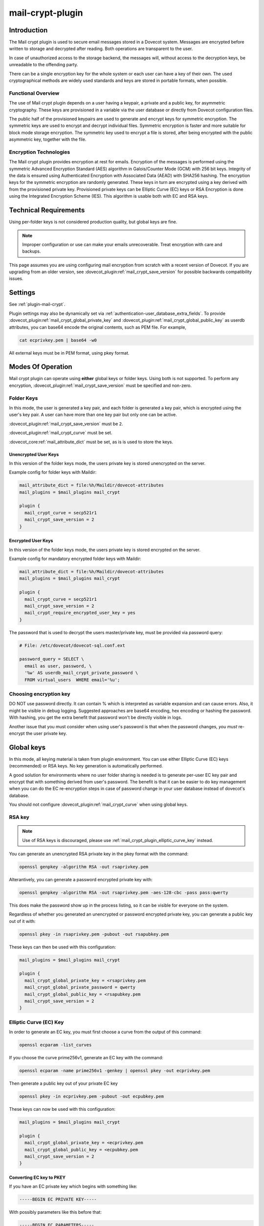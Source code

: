 .. _mail_crypt_plugin:

=================
mail-crypt-plugin
=================

Introduction
============

The Mail crypt plugin is used to secure email messages stored in a Dovecot
system. Messages are encrypted before written to storage and decrypted after
reading. Both operations are transparent to the user.

In case of unauthorized access to the storage backend, the messages will,
without access to the decryption keys, be unreadable to the offending party.

There can be a single encryption key for the whole system or each user can have
a key of their own. The used cryptographical methods are widely used standards
and keys are stored in portable formats, when possible.

Functional Overview
-------------------

The use of Mail crypt plugin depends on a user having a keypair, a private and
a public key, for asymmetric cryptography. These keys are provisioned in a
variable via the user database or directly from Dovecot configuration files.

The public half of the provisioned keypairs are used to generate and encrypt
keys for symmetric encryption. The symmetric keys are used to encrypt and
decrypt individual files. Symmetric encryption is faster and more suitable for
block mode storage encryption. The symmetric key used to encrypt a file is
stored, after being encrypted with the public asymmetric key, together with the
file.

Encryption Technologies
-----------------------

The Mail crypt plugin provides encryption at rest for emails. Encryption of the
messages is performed using the symmetric Advanced Encryption Standard (AES)
algorithm in Galois/Counter Mode (GCM) with 256 bit keys. Integrity of the data
is ensured using Authenticated Encryption with Associated Data (AEAD) with
SHA256 hashing. The encryption keys for the symmetric encryption are randomly
generated. These keys in turn are encrypted using a key derived with from the
provisioned private key. Provisioned private keys can be Elliptic Curve (EC)
keys or RSA Encryption is done using the Integrated Encryption Scheme (IES).
This algorithm is usable both with EC and RSA keys.

Technical Requirements
======================

.. versionadded:: v2.2.27

Using per-folder keys is not considered production quality, but global keys are
fine.

.. Note::

  Improper configuration or use can make your emails unrecoverable. Treat
  encryption with care and backups.

This page assumes you are using configuring mail encryption from scratch with
a recent version of Dovecot.  If you are upgrading from an older version,
see :dovecot_plugin:ref:`mail_crypt_save_version` for possible backwards
compatibility issues.


Settings
========

See :ref:`plugin-mail-crypt`.

Plugin settings may also be dynamically set via
:ref:`authentication-user_database_extra_fields`. To provide
:dovecot_plugin:ref:`mail_crypt_global_private_key` and
:dovecot_plugin:ref:`mail_crypt_global_public_key` as userdb attributes, you
can base64 encode the original contents, such as PEM file. For example,

.. code-block:: none

  cat ecprivkey.pem | base64 -w0

All external keys must be in PEM format, using pkey format.

Modes Of Operation
==================

Mail crypt plugin can operate using **either** global keys or folder keys.
Using both is not supported. To perform any encryption,
:dovecot_plugin:ref:`mail_crypt_save_version` must be specified and non-zero.

Folder Keys
-----------

In this mode, the user is generated a key pair, and each folder is generated a
key pair, which is encrypted using the user's key pair. A user can have more
than one key pair but only one can be active.

:dovecot_plugin:ref:`mail_crypt_save_version` must be ``2``.

:dovecot_plugin:ref:`mail_crypt_curve` must be set.

:dovecot_core:ref:`mail_attribute_dict` must be set, as is is used to store the
keys.

Unencrypted User Keys
^^^^^^^^^^^^^^^^^^^^^

In this version of the folder keys mode, the users private key is stored
unencrypted on the server.

Example config for folder keys with Maildir:

.. code-block:: none

  mail_attribute_dict = file:%h/Maildir/dovecot-attributes
  mail_plugins = $mail_plugins mail_crypt

  plugin {
    mail_crypt_curve = secp521r1
    mail_crypt_save_version = 2
  }

Encrypted User Keys
^^^^^^^^^^^^^^^^^^^

In this version of the folder keys mode, the users private key is stored
encrypted on the server.

Example config for mandatory encrypted folder keys with Maildir:

.. code-block:: none

  mail_attribute_dict = file:%h/Maildir/dovecot-attributes
  mail_plugins = $mail_plugins mail_crypt

  plugin {
    mail_crypt_curve = secp521r1
    mail_crypt_save_version = 2
    mail_crypt_require_encrypted_user_key = yes
  }

The password that is used to decrypt the users master/private key, must be
provided via password query:

.. code-block:: none

  # File: /etc/dovecot/dovecot-sql.conf.ext

  password_query = SELECT \
    email as user, password, \
    '%w' AS userdb_mail_crypt_private_password \
    FROM virtual_users  WHERE email='%u';

Choosing encryption key
-----------------------

DO NOT use password directly. It can contain % which is interpreted as
variable expansion and can cause errors. Also, it might be visible in
debug logging. Suggested approaches are base64 encoding, hex encoding
or hashing the password. With hashing, you get the extra benefit that
password won't be directly visible in logs.

Another issue that you must consider when using user's password is that
when the password changes, *you must* re-encrypt the user private key.

Global keys
===========

In this mode, all keying material is taken from plugin environment. You can use
either Elliptic Curve (EC) keys (recommended) or RSA keys. No key generation
is automatically performed.

A good solution for environments where no user folder sharing is needed is to
generate per-user EC key pair and encrypt that with something derived from
user's password. The benefit is that it can be easier to do key management
when you can do the EC re-encryption steps in case of password change in your
user database instead of dovecot's database.

You should not configure :dovecot_plugin:ref:`mail_crypt_curve` when using global keys.

RSA key
-------

.. note:: Use of RSA keys is discouraged, please use
          :ref:`mail_crypt_plugin_elliptic_curve_key` instead.

You can generate an unencrypted RSA private key in the pkey format with the
command:

.. code-block:: none

  openssl genpkey -algorithm RSA -out rsaprivkey.pem

Alterantively, you can generate a password encrypted private key with:

.. code-block:: none

  openssl genpkey -algorithm RSA -out rsaprivkey.pem -aes-128-cbc -pass pass:qwerty

This does make the password show up in the process listing, so it can be
visible for everyone on the system.

Regardless of whether you generated an unencrypted or password encrypted
private key, you can generate a public key out of it with:

.. code-block:: none

  openssl pkey -in rsaprivkey.pem -pubout -out rsapubkey.pem

These keys can then be used with this configuration:

.. code-block:: none

  mail_plugins = $mail_plugins mail_crypt

  plugin {
    mail_crypt_global_private_key = <rsaprivkey.pem
    mail_crypt_global_private_password = qwerty
    mail_crypt_global_public_key = <rsapubkey.pem
    mail_crypt_save_version = 2
  }

.. _mail_crypt_plugin_elliptic_curve_key:

Elliptic Curve (EC) Key
-----------------------

In order to generate an EC key, you must first choose a curve from the output
of this command:

.. code-block:: none

  openssl ecparam -list_curves

If you choose the curve prime256v1, generate an EC key with the command:

.. code-block:: none

  openssl ecparam -name prime256v1 -genkey | openssl pkey -out ecprivkey.pem

Then generate a public key out of your private EC key

.. code-block:: none

  openssl pkey -in ecprivkey.pem -pubout -out ecpubkey.pem

These keys can now be used with this configuration:

.. code-block:: none

  mail_plugins = $mail_plugins mail_crypt

  plugin {
    mail_crypt_global_private_key = <ecprivkey.pem
    mail_crypt_global_public_key = <ecpubkey.pem
    mail_crypt_save_version = 2
  }

Converting EC key to PKEY
^^^^^^^^^^^^^^^^^^^^^^^^^

If you have an EC private key which begins with something like:

.. code-block:: none

  -----BEGIN EC PRIVATE KEY-----

With possibly parameters like this before that:

.. code-block:: none

  -----BEGIN EC PARAMETERS-----
  BgUrgQQACg==
  -----END EC PARAMETERS-----

You must convert it to pkey format with:

.. code-block:: none

  openssl pkey -in oldkey.pem -out newkey.pem

Then newkey.pem can be used with mail-crypt-plugin.

Base64-encoded Keys
===================

Mail-crypt plugin can read keys that are base64 encoded. This is intended
mostly for providing PEM keys via userdb.

Hence, this is possible:

.. code-block:: none

  openssl ecparam -name secp256k1 -genkey | openssl pkey | base64 -w0 > ecprivkey.pem
  base64 -d ecprivkey.pem | openssl ec -pubout | base64 -w0 > ecpubkey.pem

.. code-block:: none

  passdb {
    driver = static
    args = password=pass mail_crypt_global_public_key=<content of ecpubkey.pem> mail_crypt_global_private_key=<content of ecprivkey.pem>
  }

  mail_plugins = $mail_plugins mail_crypt

  plugin {
    mail_crypt_save_version = 2
  }

Read-only Mode (``mail_crypt_save_version = 0``)
================================================

If you have encrypted mailboxes that you need to read, but no longer want to
encrypt new mail, use ``mail_crypt_save_version=0``:

.. code-block:: none

  plugin {
    mail_crypt_save_version = 0
    mail_crypt_global_private_key = <server.key
  }

mail-crypt-plugin and ACLs
==========================

If you are using global keys, mails can be shared within the key scope. The
global key can be provided with several different scopes:

* Global scope: key is configured in ``dovecot.conf`` file
* Per-user(group) scope: key is configured in userdb file

With folder keys, key sharing can be done to single user, or multiple users.
When key is shared to single user, and the user has public key available, the
folder key is encrypted to recipient's public key.

If you have :dovecot_plugin:ref:`mail_crypt_acl_require_secure_key_sharing`
enabled, you can't share the key to groups or someone with no public key.

Decrypting Files Encrypted with mail-crypt plugin
=================================================

You can use `decrypt.rb
<https://gist.github.com/cmouse/882f2e2a60c1e49b7d343f5a6a2721de>`_ to decrypt
encrypted files.

.. _fs_crypt:

fs-crypt and fs-mail-crypt
==========================

The fs-crypt is a lib-fs wrapper that can encrypt and decrypt files. It works
similarly to the fs-compress wrapper. It can be used to encrypt e.g.:

* FTS index objects (fts_dovecot_fs)
* External mail attachments (mail_attachment_fs)

fs-crypt comes in two flavors, ``mail-crypt`` and ``crypt``. (The differences
between the two are technical and related to internal code contexts.)

Note that fs-[mail-]crypt and the fs-compress wrapper can be also combined.
Please make sure that compression is always applied before encryption. See
:ref:`plugin-fs-compress` for an example and more details about compression.

Currently the fs-crypt plugin requires that all the files it reads are
encrypted. If it sees an unencrypted file it'll fail to read it. The plan is to
fix this later.

FS driver syntax::

  crypt:[algo=<s>:][set_prefix=<n>:][private_key_path=/path:][public_key_path=/path:][password=password:]<parent fs>``

where:

===================== ========================================================
Key                   Value
===================== ========================================================
``algo``              Encryption algorithm. Default is ``aes-256-gcm-sha256``.
``password``          Password for decrypting public key.
``private_key_path``  Path to private key.
``public_key_path``   Path to public key.
``set_prefix``        Read ``<set_prefix>_public_key`` and
                      ``<set_prefix>_private_key``. Default is
                      ``mail_crypt_global``.
===================== ========================================================

Example:

.. code-block:: none

  plugin {
    fts_index_fs = crypt:set_prefix=fscrypt_index:posix:prefix=/tmp/fts
    fscrypt_index_public_key = <server.pub
    fscrypt_index_private_key = <server.key
  }

To encrypt/decrypt files manually, you can use

.. code-block:: none

  doveadm fs get/put crypt private_key_path=foo:public_key_path=foo2:posix:prefix=/path/to/files/root path/to/file

doveadm plugin
==============

The following commands are made available via doveadm.

``doveadm mailbox cryptokey generate``
--------------------------------------

.. code-block:: none

  doveadm [-o plugin/mail_crypt_private_password=some_password] mailbox cryptokey generate [-u username | -A] [-Rf] [-U] mailbox-mask [mailbox-mask ...]

Generate new keypair for user or folder.

* -o - Dovecot option, needed if you use password protected keys
* -u - Username or mask to operate on
* -A - All users
* -R - Re-encrypt all folder keys with current active user key
* -f - Force keypair creation, normally keypair is only created if none found
* -U - Operate on user keypair only

To generate new active user key and re-encrypt all your keys with it can be
done with

.. code-block:: none

  doveadm mailbox cryptokey generate -u username -UR

This can be used to generate new user keypair and re-encrypt and create folder
keys.

.. Note::

  You must provide password if you want to generate password-protected keypair
  right away. You can also use doveadm mailbox cryptokey password to secure it.

``doveadm mailbox cryptokey list``
----------------------------------

.. code-block:: none

  doveadm mailbox cryptokey list [-u username | -A] [-U] mailbox-mask [mailbox-mask ...]

* -u - Username or mask to operate on
* -A - All users
* -U - Operate on user keypair only

Will list all keys for user or mailbox.

``doveadm mailbox cryptokey export``
------------------------------------

.. code-block:: none

  doveadm [-o plugin/mail_crypt_private_password=some_password] mailbox cryptokey export [-u username | -A] [-U] mailbox-mask [mailbox-mask ...]

* -u - Username or mask to operate on
* -A - All users
* -U - Operate on user keypair only

Exports user or folder private keys.

``doveadm mailbox cryptokey password``
--------------------------------------

.. code-block:: none

  doveadm mailbox cryptokey password [-u username | -A] [-N | -n password] [-O | -o password] [-C]

* -u - Username or mask to operate on
* -A - All users
* -N - Ask new password
* -n - New password
* -O - Ask old password
* -o - Old password
* -C - Clear password

Sets, changes or clears password for user's private key.
